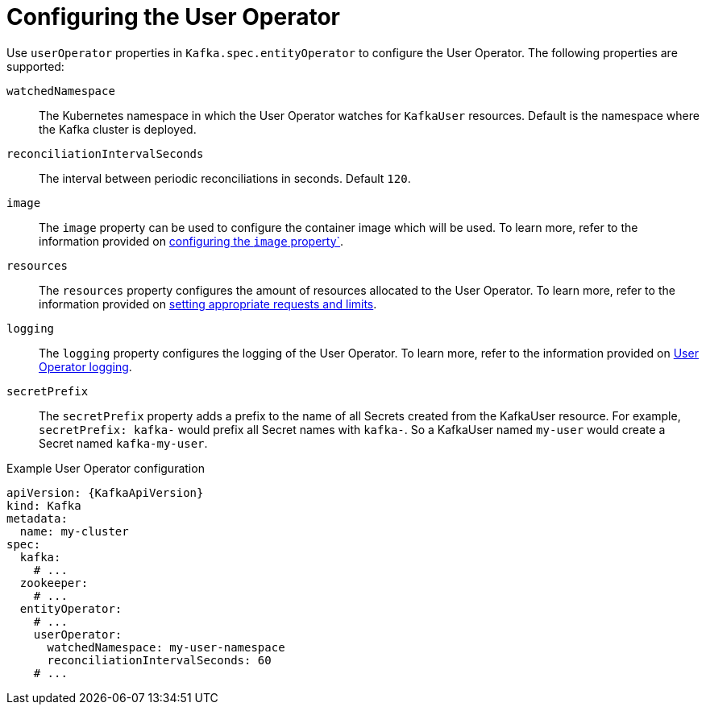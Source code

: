 // Module included in the following assemblies:
//
// ref-kafka-entity-operator.adoc

[id='user-operator-{context}']
= Configuring the User Operator

[role="_abstract"]
Use `userOperator` properties in `Kafka.spec.entityOperator` to configure the User Operator.
The following properties are supported:

`watchedNamespace`::
The Kubernetes namespace in which the User Operator watches for `KafkaUser` resources.
Default is the namespace where the Kafka cluster is deployed.

`reconciliationIntervalSeconds`::
The interval between periodic reconciliations in seconds.
Default `120`.

`image`::
The `image` property can be used to configure the container image which will be used.
To learn more, refer to the information provided on link:{BookURLConfiguring}#con-common-configuration-images-reference[configuring the `image` property`^].

`resources`::
The `resources` property configures the amount of resources allocated to the User Operator.
To learn more, refer to the information provided on link:{BookURLConfiguring}#con-common-configuration-resources-reference[setting appropriate requests and limits^].

`logging`::
The `logging` property configures the logging of the User Operator.
To learn more, refer to the information provided on link:{BookURLConfiguring}#property-user-operator-logging-reference[User Operator logging^].

`secretPrefix`::
The `secretPrefix` property adds a prefix to the name of all Secrets created from the KafkaUser resource. For example, `secretPrefix: kafka-` would prefix all Secret names with `kafka-`. So a KafkaUser named `my-user` would create a Secret named `kafka-my-user`.

.Example User Operator configuration
[source,yaml,subs=attributes+]
----
apiVersion: {KafkaApiVersion}
kind: Kafka
metadata:
  name: my-cluster
spec:
  kafka:
    # ...
  zookeeper:
    # ...
  entityOperator:
    # ...
    userOperator:
      watchedNamespace: my-user-namespace
      reconciliationIntervalSeconds: 60
    # ...
----

